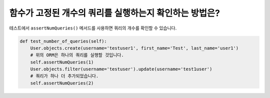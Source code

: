 함수가 고정된 개수의 쿼리를 실행하는지 확인하는 방법은?
========================================================================

테스트에서 ``assertNumQueries()`` 메서드를 사용하면 쿼리의 개수를 확인할 수 있습니다.

.. code-block:: python

  def test_number_of_queries(self):
      User.objects.create(username='testuser1', first_name='Test', last_name='user1')
      # 위의 ORM은 하나의 쿼리를 실행할 것입니다.
      self.assertNumQueries(1)
      User.objects.filter(username='testuser').update(username='test1user')
      # 쿼리가 하나 더 추가되었습니다.
      self.assertNumQueries(2)
